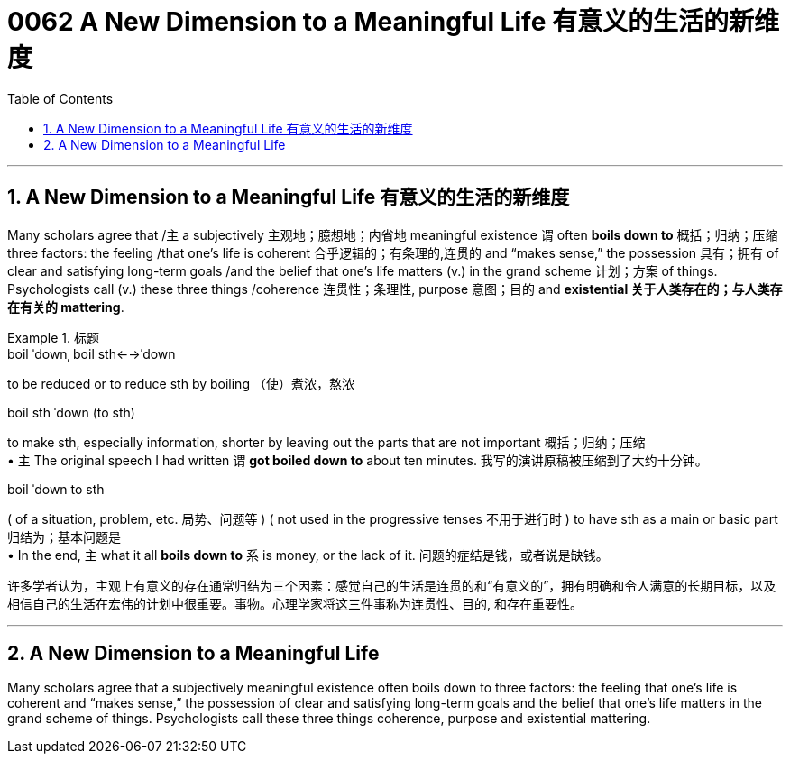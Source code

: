 
= 0062 A New Dimension to a Meaningful Life 有意义的生活的新维度
:toc: left
:toclevels: 3
:sectnums:

'''

== A New Dimension to a Meaningful Life 有意义的生活的新维度


Many scholars agree that /`主` a subjectively 主观地；臆想地；内省地 meaningful existence `谓` often *boils down to* 概括；归纳；压缩 three factors: the feeling /that one’s life is coherent 合乎逻辑的；有条理的,连贯的 and “makes sense,” the possession 具有；拥有 of clear and satisfying long-term goals /and the belief that one’s life matters (v.) in the grand scheme 计划；方案 of things. Psychologists call (v.) these three things /coherence 连贯性；条理性, purpose  意图；目的 and **existential 关于人类存在的；与人类存在有关的 mattering**.





[.my1]
.标题
====
.boil ˈdownˌ boil sth←→ˈdown +
to be reduced or to reduce sth by boiling （使）煮浓，熬浓

.boil sth ˈdown (to sth) +
to make sth, especially information, shorter by leaving out the parts that are not important 概括；归纳；压缩 +
• `主` The original speech I had written `谓` *got boiled down to* about ten minutes. 我写的演讲原稿被压缩到了大约十分钟。

.boil ˈdown to sth +
( of a situation, problem, etc. 局势、问题等 ) ( not used in the progressive tenses 不用于进行时 ) to have sth as a main or basic part 归结为；基本问题是 +
• In the end, `主` what it all *boils down to* `系` is money, or the lack of it. 问题的症结是钱，或者说是缺钱。

许多学者认为，主观上有意义的存在通常归结为三个因素：感觉自己的生活是连贯的和“有意义的”，拥有明确和令人满意的长期目标，以及相信自己的生活在宏伟的计划中很重要。事物。心理学家将这三件事称为连贯性、目的, 和存在重要性。
====




'''

== A New Dimension to a Meaningful Life

Many scholars agree that a subjectively meaningful existence often boils down to three factors: the feeling that one’s life is coherent and “makes sense,” the possession of clear and satisfying long-term goals and the belief that one’s life matters in the grand scheme of things. Psychologists call these three things coherence, purpose and existential mattering.

